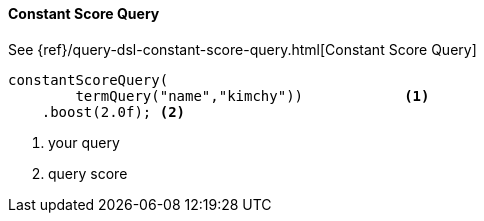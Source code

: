 [[java-query-dsl-constant-score-query]]
==== Constant Score Query

See {ref}/query-dsl-constant-score-query.html[Constant Score Query]

["source","java"]
--------------------------------------------------
constantScoreQuery(
        termQuery("name","kimchy"))            <1>
    .boost(2.0f); <2>
--------------------------------------------------
<1> your query
<2> query score
